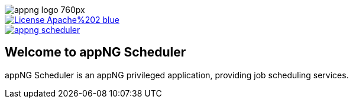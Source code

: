 image::https://www.aiticon.com/assets/images/appng_logo_760px.jpg[]
:snapshot: 1.11.4-SNAPSHOT
:stable: 1.11.3
:current: {snapshot}

[caption="Apache License 2.0",link=LICENSE]
image::https://img.shields.io/badge/License-Apache%202-blue.svg?style=flat-square[]

[caption="Maven Central",link=http://search.maven.org/#search%7Cga%7C1%7Cg%3A%22org.appng%22%20AND%20a%3A%22appng-scheduler%22]
image::https://img.shields.io/maven-central/v/org.appng/appng-scheduler.svg?style=flat-square[]

== Welcome to appNG Scheduler

appNG Scheduler is an appNG privileged application, providing job scheduling services.
